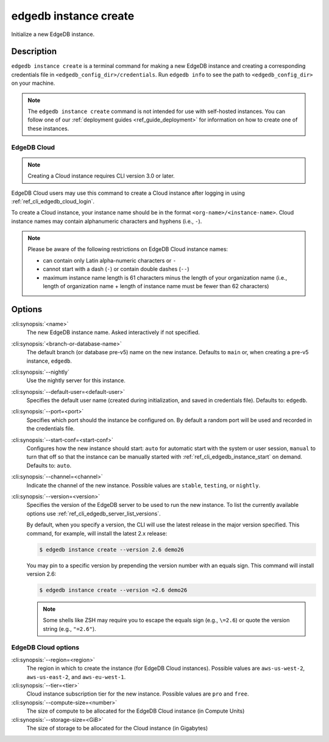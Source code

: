 .. _ref_cli_edgedb_instance_create:


======================
edgedb instance create
======================

Initialize a new EdgeDB instance.

.. cli:synopsis::

     edgedb instance create [<options>] [<name>] [<default-branch-or-database>]


Description
===========

``edgedb instance create`` is a terminal command for making a new EdgeDB
instance and creating a corresponding credentials file in
``<edgedb_config_dir>/credentials``. Run ``edgedb info`` to see the path to
``<edgedb_config_dir>`` on your machine.

.. note::

    The ``edgedb instance create`` command is not intended for use with
    self-hosted instances. You can follow one of our :ref:`deployment guides
    <ref_guide_deployment>` for information on how to create one of these
    instances.


EdgeDB Cloud
------------

.. note::

    Creating a Cloud instance requires CLI version 3.0 or later.

EdgeDB Cloud users may use this command to create a Cloud instance after
logging in using :ref:`ref_cli_edgedb_cloud_login`.

To create a Cloud instance, your instance name should be in the format
``<org-name>/<instance-name>``. Cloud instance names may contain alphanumeric
characters and hyphens (i.e., ``-``).

.. note::

    Please be aware of the following restrictions on EdgeDB Cloud instance
    names:

    * can contain only Latin alpha-numeric characters or ``-``
    * cannot start with a dash (``-``) or contain double dashes (``--``)
    * maximum instance name length is 61 characters minus the length of your
      organization name (i.e., length of organization name + length of instance
      name must be fewer than 62 characters)


Options
=======

:cli:synopsis:`<name>`
    The new EdgeDB instance name. Asked interactively if not specified.

:cli:synopsis:`<branch-or-database-name>`
    The default branch (or database pre-v5) name on the new instance. Defaults
    to ``main`` or, when creating a pre-v5 instance, ``edgedb``.

:cli:synopsis:`--nightly`
    Use the nightly server for this instance.

:cli:synopsis:`--default-user=<default-user>`
    Specifies the default user name (created during initialization,
    and saved in credentials file). Defaults to: ``edgedb``.

:cli:synopsis:`--port=<port>`
    Specifies which port should the instance be configured on. By
    default a random port will be used and recorded in the credentials
    file.

:cli:synopsis:`--start-conf=<start-conf>`
    Configures how the new instance should start: ``auto`` for
    automatic start with the system or user session, ``manual`` to
    turn that off so that the instance can be manually started with
    :ref:`ref_cli_edgedb_instance_start` on demand. Defaults to:
    ``auto``.

:cli:synopsis:`--channel=<channel>`
    Indicate the channel of the new instance. Possible values are ``stable``,
    ``testing``, or ``nightly``.

:cli:synopsis:`--version=<version>`
    Specifies the version of the EdgeDB server to be used to run the
    new instance. To list the currently available options use
    :ref:`ref_cli_edgedb_server_list_versions`.

    By default, when you specify a version, the CLI will use the latest release
    in the major version specified. This command, for example, will install the
    latest 2.x release:

    .. code-block:: bash

        $ edgedb instance create --version 2.6 demo26

    You may pin to a specific version by prepending the version number with an
    equals sign. This command will install version 2.6:

    .. code-block:: bash

        $ edgedb instance create --version =2.6 demo26

    .. note::

        Some shells like ZSH may require you to escape the equals sign (e.g.,
        ``\=2.6``) or quote the version string (e.g., ``"=2.6"``).

EdgeDB Cloud options
--------------------

:cli:synopsis:`--region=<region>`
    The region in which to create the instance (for EdgeDB Cloud instances).
    Possible values are ``aws-us-west-2``, ``aws-us-east-2``, and
    ``aws-eu-west-1``.

:cli:synopsis:`--tier=<tier>`
    Cloud instance subscription tier for the new instance. Possible values are
    ``pro`` and ``free``.

:cli:synopsis:`--compute-size=<number>`
    The size of compute to be allocated for the EdgeDB Cloud instance (in
    Compute Units)

:cli:synopsis:`--storage-size=<GiB>`
    The size of storage to be allocated for the Cloud instance (in Gigabytes)
